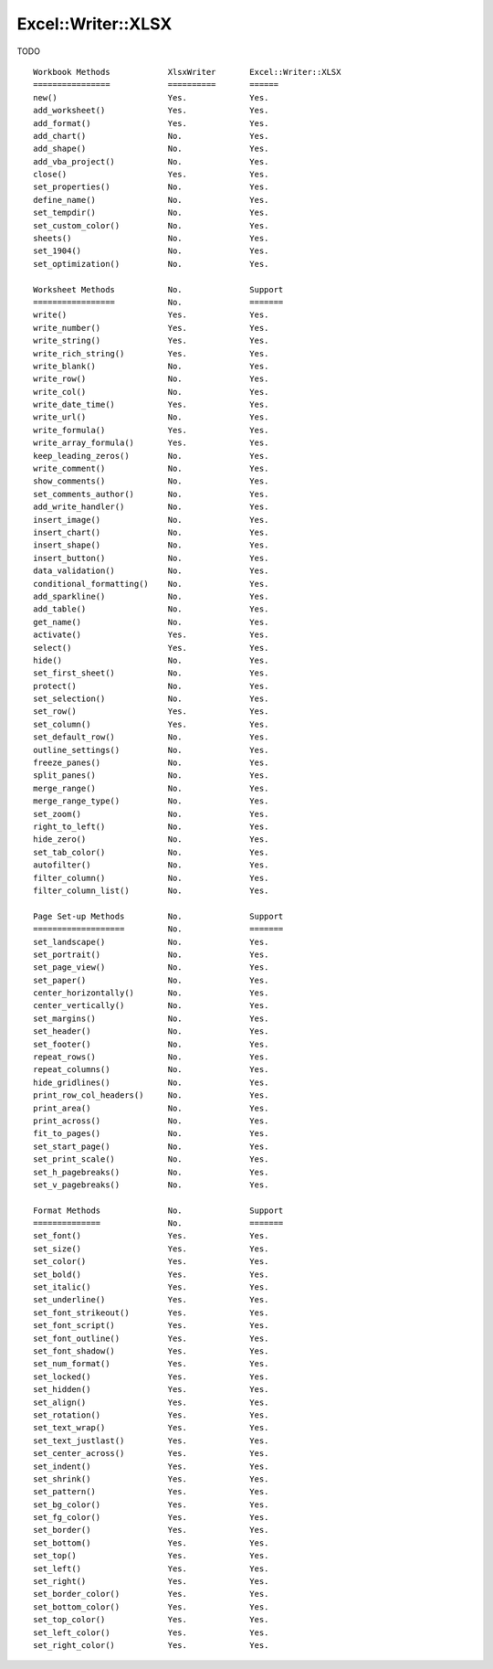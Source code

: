 .. _ewx:

Excel::Writer::XLSX
===================

TODO







::

    Workbook Methods            XlsxWriter       Excel::Writer::XLSX
    ================            ==========       ======
    new()                       Yes.             Yes.
    add_worksheet()             Yes.             Yes.
    add_format()                Yes.             Yes.
    add_chart()                 No.              Yes.
    add_shape()                 No.              Yes.
    add_vba_project()           No.              Yes.
    close()                     Yes.             Yes.
    set_properties()            No.              Yes.
    define_name()               No.              Yes.
    set_tempdir()               No.              Yes.
    set_custom_color()          No.              Yes.
    sheets()                    No.              Yes.
    set_1904()                  No.              Yes.
    set_optimization()          No.              Yes.

    Worksheet Methods           No.              Support
    =================           No.              =======
    write()                     Yes.             Yes.
    write_number()              Yes.             Yes.
    write_string()              Yes.             Yes.
    write_rich_string()         Yes.             Yes.
    write_blank()               No.              Yes.
    write_row()                 No.              Yes.
    write_col()                 No.              Yes.
    write_date_time()           Yes.             Yes.
    write_url()                 No.              Yes.
    write_formula()             Yes.             Yes.
    write_array_formula()       Yes.             Yes.
    keep_leading_zeros()        No.              Yes.
    write_comment()             No.              Yes.
    show_comments()             No.              Yes.
    set_comments_author()       No.              Yes.
    add_write_handler()         No.              Yes.
    insert_image()              No.              Yes.
    insert_chart()              No.              Yes.
    insert_shape()              No.              Yes.
    insert_button()             No.              Yes.
    data_validation()           No.              Yes.
    conditional_formatting()    No.              Yes.
    add_sparkline()             No.              Yes.
    add_table()                 No.              Yes.
    get_name()                  No.              Yes.
    activate()                  Yes.             Yes.
    select()                    Yes.             Yes.
    hide()                      No.              Yes.
    set_first_sheet()           No.              Yes.
    protect()                   No.              Yes.
    set_selection()             No.              Yes.
    set_row()                   Yes.             Yes.
    set_column()                Yes.             Yes.
    set_default_row()           No.              Yes.
    outline_settings()          No.              Yes.
    freeze_panes()              No.              Yes.
    split_panes()               No.              Yes.
    merge_range()               No.              Yes.
    merge_range_type()          No.              Yes.
    set_zoom()                  No.              Yes.
    right_to_left()             No.              Yes.
    hide_zero()                 No.              Yes.
    set_tab_color()             No.              Yes.
    autofilter()                No.              Yes.
    filter_column()             No.              Yes.
    filter_column_list()        No.              Yes.

    Page Set-up Methods         No.              Support
    ===================         No.              =======
    set_landscape()             No.              Yes.
    set_portrait()              No.              Yes.
    set_page_view()             No.              Yes.
    set_paper()                 No.              Yes.
    center_horizontally()       No.              Yes.
    center_vertically()         No.              Yes.
    set_margins()               No.              Yes.
    set_header()                No.              Yes.
    set_footer()                No.              Yes.
    repeat_rows()               No.              Yes.
    repeat_columns()            No.              Yes.
    hide_gridlines()            No.              Yes.
    print_row_col_headers()     No.              Yes.
    print_area()                No.              Yes.
    print_across()              No.              Yes.
    fit_to_pages()              No.              Yes.
    set_start_page()            No.              Yes.
    set_print_scale()           No.              Yes.
    set_h_pagebreaks()          No.              Yes.
    set_v_pagebreaks()          No.              Yes.

    Format Methods              No.              Support
    ==============              No.              =======
    set_font()                  Yes.             Yes.
    set_size()                  Yes.             Yes.
    set_color()                 Yes.             Yes.
    set_bold()                  Yes.             Yes.
    set_italic()                Yes.             Yes.
    set_underline()             Yes.             Yes.
    set_font_strikeout()        Yes.             Yes.
    set_font_script()           Yes.             Yes.
    set_font_outline()          Yes.             Yes.
    set_font_shadow()           Yes.             Yes.
    set_num_format()            Yes.             Yes.
    set_locked()                Yes.             Yes.
    set_hidden()                Yes.             Yes.
    set_align()                 Yes.             Yes.
    set_rotation()              Yes.             Yes.
    set_text_wrap()             Yes.             Yes.
    set_text_justlast()         Yes.             Yes.
    set_center_across()         Yes.             Yes.
    set_indent()                Yes.             Yes.
    set_shrink()                Yes.             Yes.
    set_pattern()               Yes.             Yes.
    set_bg_color()              Yes.             Yes.
    set_fg_color()              Yes.             Yes.
    set_border()                Yes.             Yes.
    set_bottom()                Yes.             Yes.
    set_top()                   Yes.             Yes.
    set_left()                  Yes.             Yes.
    set_right()                 Yes.             Yes.
    set_border_color()          Yes.             Yes.
    set_bottom_color()          Yes.             Yes.
    set_top_color()             Yes.             Yes.
    set_left_color()            Yes.             Yes.
    set_right_color()           Yes.             Yes.








